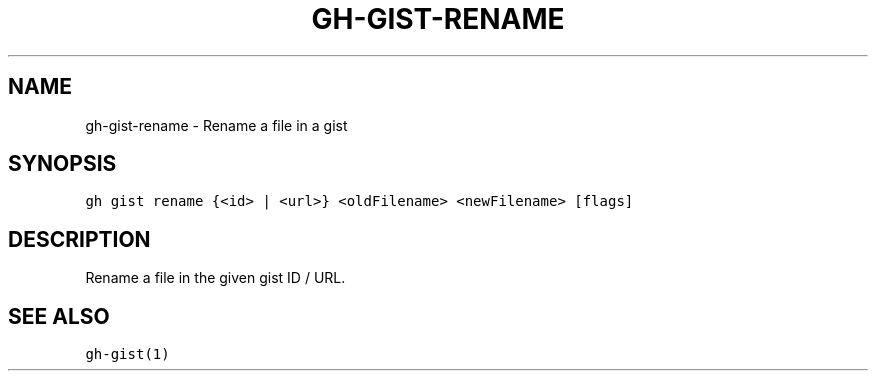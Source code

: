.nh
.TH "GH-GIST-RENAME" "1" "Oct 2023" "GitHub CLI 2.37.0" "GitHub CLI manual"

.SH NAME
.PP
gh-gist-rename - Rename a file in a gist


.SH SYNOPSIS
.PP
\fB\fCgh gist rename {<id> | <url>} <oldFilename> <newFilename> [flags]\fR


.SH DESCRIPTION
.PP
Rename a file in the given gist ID / URL.


.SH SEE ALSO
.PP
\fB\fCgh-gist(1)\fR
